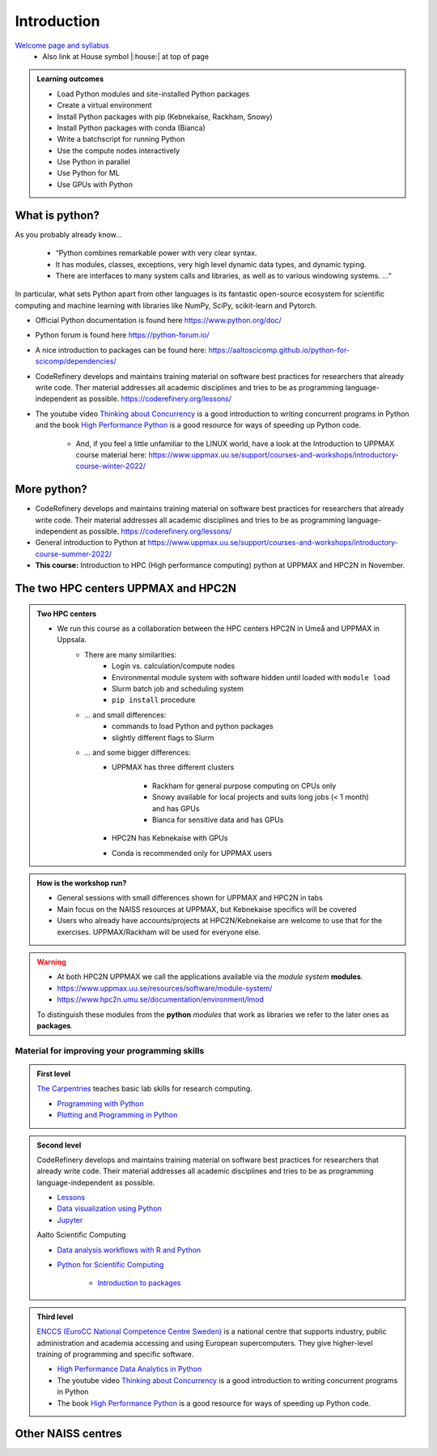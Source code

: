 Introduction
==============

`Welcome page and syllabus <https://uppmax.github.io/HPC-python/index.html>`_
   - Also link at House symbol |:house:| at top of page 

.. admonition:: **Learning outcomes**
   
   - Load Python modules and site-installed Python packages
   - Create a virtual environment
   - Install Python packages with pip (Kebnekaise, Rackham, Snowy)
   - Install Python packages with conda (Bianca)
   - Write a batchscript for running Python
   - Use the compute nodes interactively
   - Use Python in parallel
   - Use Python for ML
   - Use GPUs with Python
   

What is python?
---------------

As you probably already know…
    
    - “Python combines remarkable power with very clear syntax.
    - It has modules, classes, exceptions, very high level dynamic data types, and dynamic typing. 
    - There are interfaces to many system calls and libraries, as well as to various windowing systems. …“

In particular, what sets Python apart from other languages is its fantastic
open-source ecosystem for scientific computing and machine learning with
libraries like NumPy, SciPy, scikit-learn and Pytorch.

- Official Python documentation is found here https://www.python.org/doc/ 
- Python forum is found here https://python-forum.io/ 
- A nice introduction to packages can be found here: https://aaltoscicomp.github.io/python-for-scicomp/dependencies/
- CodeRefinery develops and maintains training material on software best practices for researchers that already write code. Ther material addresses all academic disciplines and tries to be as programming language-independent as possible. https://coderefinery.org/lessons/
- The youtube video `Thinking about Concurrency <https://www.youtube.com/watch?v=Bv25Dwe84g0>`_ is a good introduction to writing concurrent programs in Python and the book `High Performance Python <https://www.oreilly.com/library/view/high-performance-python/9781492055013/>`_ is a good resource for ways of speeding up Python code.
    
    - And, if you feel a little unfamiliar to the LINUX world, have a look at the Introduction to UPPMAX course material here: https://www.uppmax.uu.se/support/courses-and-workshops/introductory-course-winter-2022/
    
More python?
------------

- CodeRefinery develops and maintains training material on software best practices for researchers that already write code. Their material addresses all academic disciplines and tries to be as programming language-independent as possible. https://coderefinery.org/lessons/
- General introduction to Python at https://www.uppmax.uu.se/support/courses-and-workshops/introductory-course-summer-2022/

- **This course:** Introduction to HPC (High performance computing) python at UPPMAX and HPC2N in November. 

The two HPC centers UPPMAX and HPC2N
------------------------------------

.. admonition:: Two HPC centers

   - We run this course as a collaboration between the HPC centers HPC2N in Umeå and UPPMAX in Uppsala.
      - There are many similarities:
         - Login vs. calculation/compute nodes
         - Environmental module system with software hidden until loaded with ``module load``
         - Slurm batch job and scheduling system
         - ``pip install`` procedure
      - ... and small differences:
         - commands to load Python and python packages
         - slightly different flags to Slurm
      - ... and some bigger differences:
         - UPPMAX has three different clusters 
         
            - Rackham for general purpose computing on CPUs only
            - Snowy available for local projects and suits long jobs (< 1 month) and has GPUs
            - Bianca for sensitive data and has GPUs
         - HPC2N has Kebnekaise with GPUs 
         - Conda is recommended only for UPPMAX users
    
.. admonition:: How is the workshop run?
  
   - General sessions with small differences shown for UPPMAX and HPC2N in tabs
   - Main focus on the NAISS resources at UPPMAX, but Kebnekaise specifics will be covered
   - Users who already have accounts/projects at HPC2N/Kebnekaise are welcome to use that for the exercises. UPPMAX/Rackham will be used for everyone else. 

.. warning:: 

   - At both HPC2N UPPMAX we call the applications available via the *module system* **modules**. 
   - https://www.uppmax.uu.se/resources/software/module-system/ 
   - https://www.hpc2n.umu.se/documentation/environment/lmod
   
   To distinguish these modules from the **python** *modules* that work as libraries we refer to the later ones as **packages**.
   
Material for improving your programming skills
::::::::::::::::::::::::::::::::::::::::::::::

.. admonition:: First level

   `The Carpentries <https://carpentries.org/>`_  teaches basic lab skills for research computing.

   - `Programming with Python <https://swcarpentry.github.io/python-novice-inflammation/>`_ 

   - `Plotting and Programming in Python <http://swcarpentry.github.io/python-novice-gapminder/>`_ 

.. admonition:: Second level

   CodeRefinery develops and maintains training material on software best practices for researchers that already write code. Their material addresses all academic disciplines and tries to be as programming language-independent as possible. 

   - `Lessons <https://coderefinery.org/lessons/)>`_ 
   - `Data visualization using Python <https://coderefinery.github.io/data-visualization-python/>`_
   - `Jupyter <https://coderefinery.github.io/jupyter/>`_

   Aalto Scientific Computing

   - `Data analysis workflows with R and Python <https://aaltoscicomp.github.io/data-analysis-workflows-course/>`_

   - `Python for Scientific Computing <https://aaltoscicomp.github.io/python-for-scicomp/>`_ 

      - `Introduction to packages <https://aaltoscicomp.github.io/python-for-scicomp/dependencies/>`_ 


.. admonition:: Third level

   `ENCCS (EuroCC National Competence Centre Sweden) <https://enccs.se/>`_ is a national centre that supports industry, public administration and academia accessing and using European supercomputers. They give higher-level training of programming and specific software.

   - `High Performance Data Analytics in Python <https://enccs.github.io/hpda-python/)>`_

   - The youtube video `Thinking about Concurrency <https://www.youtube.com/watch?v=Bv25Dwe84g0>`_ is a good introduction to writing concurrent programs in Python 

   - The book `High Performance Python <https://www.oreilly.com/library/view/high-performance-python/9781492055013/>`_ is a good resource for ways of speeding up Python code.
    
Other NAISS centres
-------------------

.. seealso::

   - LUNARC
      - `Python <https://lunarc-documentation.readthedocs.io/en/latest/guides/applications/Python/>`_
      - `Jupyter <https://lunarc-documentation.readthedocs.io/en/latest/guides/applications/Python/?query=jupyter#jupyter-lab>`_
   - C3SE
      - `Python <https://www.c3se.chalmers.se/documentation/applications/python/>`_
      - `Jupyter <https://www.c3se.chalmers.se/documentation/applications/jupyter/>`_
   - NSC
      - `Python <https://www.nsc.liu.se/software/python/>`_
   - PDC
      - `Python <https://www.pdc.kth.se/software/software/python/index_general.html>`_


.. objectives:: 

    We will:
    
    - teach you how to navigate the module system at HPC2N and UPPMAX
    - show you how to find out which versions of Python and packages are installed
    - look at the package handler **pip** (and **Conda** for UPPMAX)
    - explain how to create and use virtual environments
    - show you how to run batch jobs 
    - show some examples with parallel computing and using GPUs
    - guide you in how to start Python tools for Machine Learning
 

